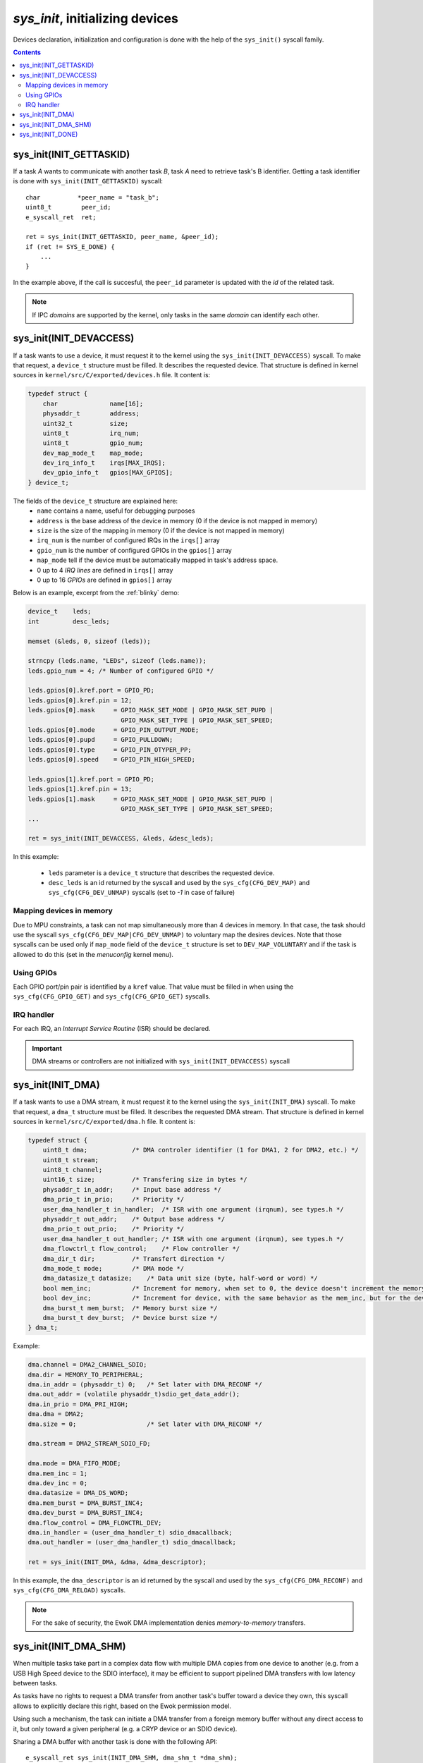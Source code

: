 .. _sys_init:

*sys_init*, initializing devices
--------------------------------

Devices declaration, initialization and configuration is done with the help of
the ``sys_init()`` syscall family.

.. contents::

sys_init(INIT_GETTASKID)
^^^^^^^^^^^^^^^^^^^^^^^^

If a task *A* wants to communicate with another task *B*, task *A* need
to retrieve task's B identifier.
Getting a task identifier is done with ``sys_init(INIT_GETTASKID)`` syscall: ::

    char          *peer_name = "task_b";
    uint8_t        peer_id;
    e_syscall_ret  ret;

    ret = sys_init(INIT_GETTASKID, peer_name, &peer_id);
    if (ret != SYS_E_DONE) {
        ...
    }

In the example above, if the call is succesful, the ``peer_id`` parameter is
updated with the *id* of the related task.

.. note:: If IPC *domains* are supported by the kernel, only tasks
          in the same *domain* can identify each other.


sys_init(INIT_DEVACCESS)
^^^^^^^^^^^^^^^^^^^^^^^^

If a task wants to use a device, it must request it to the kernel
using the ``sys_init(INIT_DEVACCESS)`` syscall.
To make that request, a ``device_t`` structure must be filled.
It describes the requested device. That structure is defined in kernel sources
in ``kernel/src/C/exported/devices.h`` file.
It content is:

.. code-block:: C

    typedef struct {
        char          	  name[16];
        physaddr_t    	  address;
        uint32_t      	  size;
        uint8_t       	  irq_num;
        uint8_t       	  gpio_num;
        dev_map_mode_t    map_mode;
        dev_irq_info_t    irqs[MAX_IRQS];
        dev_gpio_info_t   gpios[MAX_GPIOS];
    } device_t;

The fields of the ``device_t`` structure are explained here:
   * ``name`` contains a name, useful for debugging purposes
   * ``address`` is the base address of the device in memory (0 if the device
     is not mapped in memory)
   * ``size`` is the size of the mapping in memory (0 if the device is not
     mapped in memory)
   * ``irq_num`` is the number of configured IRQs in the ``irqs[]`` array
   * ``gpio_num`` is the number of configured GPIOs in the ``gpios[]`` array
   * ``map_mode`` tell if the device must be automatically mapped in task's
     address space.
   * 0 up to 4 *IRQ lines* are defined in ``irqs[]`` array
   * 0 up to 16 *GPIOs* are defined in ``gpios[]`` array

Below is an example, excerpt from the :ref:`blinky` demo:

.. code-block:: C

    device_t    leds;
    int         desc_leds;

    memset (&leds, 0, sizeof (leds));

    strncpy (leds.name, "LEDs", sizeof (leds.name));
    leds.gpio_num = 4; /* Number of configured GPIO */

    leds.gpios[0].kref.port = GPIO_PD;
    leds.gpios[0].kref.pin = 12;
    leds.gpios[0].mask     = GPIO_MASK_SET_MODE | GPIO_MASK_SET_PUPD |
                             GPIO_MASK_SET_TYPE | GPIO_MASK_SET_SPEED;
    leds.gpios[0].mode     = GPIO_PIN_OUTPUT_MODE;
    leds.gpios[0].pupd     = GPIO_PULLDOWN;
    leds.gpios[0].type     = GPIO_PIN_OTYPER_PP;
    leds.gpios[0].speed    = GPIO_PIN_HIGH_SPEED;

    leds.gpios[1].kref.port = GPIO_PD;
    leds.gpios[1].kref.pin = 13;
    leds.gpios[1].mask     = GPIO_MASK_SET_MODE | GPIO_MASK_SET_PUPD |
                             GPIO_MASK_SET_TYPE | GPIO_MASK_SET_SPEED;
    ...

    ret = sys_init(INIT_DEVACCESS, &leds, &desc_leds);

In this example:

   * ``leds`` parameter is a ``device_t`` structure that describes the
     requested device.
   * ``desc_leds`` is an id returned by the syscall and used by the
     ``sys_cfg(CFG_DEV_MAP)`` and ``sys_cfg(CFG_DEV_UNMAP)`` syscalls
     (set to *-1* in case of failure)


Mapping devices in memory
"""""""""""""""""""""""""
Due to MPU constraints, a task can not map simultaneously more than 4 devices
in memory. In that case, the task should use the syscall
``sys_cfg(CFG_DEV_MAP|CFG_DEV_UNMAP)`` to voluntary map the desires devices.
Note that those syscalls can be used only if ``map_mode`` field of the
``device_t`` structure is set to ``DEV_MAP_VOLUNTARY`` and if the task
is allowed to do this (set in the *menuconfig* kernel menu).

Using GPIOs
"""""""""""
Each GPIO port/pin pair is identified by a ``kref`` value. That value
must be filled in when using the ``sys_cfg(CFG_GPIO_GET)`` and
``sys_cfg(CFG_GPIO_GET)`` syscalls.

IRQ handler
"""""""""""
For each IRQ, an *Interrupt Service Routine* (ISR) should be declared.

.. important::
   DMA streams or controllers are not initialized with
   ``sys_init(INIT_DEVACCESS)`` syscall


sys_init(INIT_DMA)
^^^^^^^^^^^^^^^^^^

If a task wants to use a DMA stream, it must request it to the kernel
using the ``sys_init(INIT_DMA)`` syscall. 
To make that request, a ``dma_t`` structure must be filled.
It describes the requested DMA stream. That structure is defined in kernel
sources in ``kernel/src/C/exported/dma.h`` file.
It content is:

.. code-block:: C

    typedef struct {
        uint8_t dma;            /* DMA controler identifier (1 for DMA1, 2 for DMA2, etc.) */
        uint8_t stream;
        uint8_t channel;
        uint16_t size;          /* Transfering size in bytes */
        physaddr_t in_addr;     /* Input base address */
        dma_prio_t in_prio;     /* Priority */
        user_dma_handler_t in_handler;  /* ISR with one argument (irqnum), see types.h */
        physaddr_t out_addr;    /* Output base address */
        dma_prio_t out_prio;    /* Priority */
        user_dma_handler_t out_handler; /* ISR with one argument (irqnum), see types.h */
        dma_flowctrl_t flow_control;    /* Flow controller */
        dma_dir_t dir;          /* Transfert direction */
        dma_mode_t mode;        /* DMA mode */
        dma_datasize_t datasize;    /* Data unit size (byte, half-word or word) */
        bool mem_inc;           /* Increment for memory, when set to 0, the device doesn't increment the memory address at each read */
        bool dev_inc;           /* Increment for device, with the same behavior as the mem_inc, but for the device. Typically set to 0 when the DMA read (or write) to (from) a register */
        dma_burst_t mem_burst;  /* Memory burst size */
        dma_burst_t dev_burst;  /* Device burst size */
    } dma_t;

Example:

.. code-block:: C

    dma.channel = DMA2_CHANNEL_SDIO;
    dma.dir = MEMORY_TO_PERIPHERAL;
    dma.in_addr = (physaddr_t) 0;   /* Set later with DMA_RECONF */
    dma.out_addr = (volatile physaddr_t)sdio_get_data_addr();
    dma.in_prio = DMA_PRI_HIGH;
    dma.dma = DMA2;
    dma.size = 0;                   /* Set later with DMA_RECONF */

    dma.stream = DMA2_STREAM_SDIO_FD;

    dma.mode = DMA_FIFO_MODE;
    dma.mem_inc = 1;
    dma.dev_inc = 0;
    dma.datasize = DMA_DS_WORD;
    dma.mem_burst = DMA_BURST_INC4;
    dma.dev_burst = DMA_BURST_INC4;
    dma.flow_control = DMA_FLOWCTRL_DEV;
    dma.in_handler = (user_dma_handler_t) sdio_dmacallback;
    dma.out_handler = (user_dma_handler_t) sdio_dmacallback;

    ret = sys_init(INIT_DMA, &dma, &dma_descriptor);

In this example, the ``dma_descriptor`` is an id returned by the syscall and
used by the ``sys_cfg(CFG_DMA_RECONF)`` and ``sys_cfg(CFG_DMA_RELOAD)``
syscalls.

.. note::
  For the sake of security, the EwoK DMA implementation denies
  *memory-to-memory* transfers.

sys_init(INIT_DMA_SHM)
^^^^^^^^^^^^^^^^^^^^^^

When multiple tasks take part in a complex data flow with multiple DMA copies
from one device to another (e.g. from a USB High Speed device to the SDIO
interface), it may be efficient to support pipelined DMA transfers with low
latency between tasks.

As tasks have no rights to request a DMA transfer from another task's buffer
toward a device they own, this syscall allows to explicitly declare this
right, based on the Ewok permission model.

Using such a mechanism, the task can initiate a DMA transfer from a foreign
memory buffer without any direct access to it, but only toward a given peripheral (e.g. a
CRYP device or an SDIO device).

Sharing a DMA buffer with another task is done with the following API::

   e_syscall_ret sys_init(INIT_DMA_SHM, dma_shm_t *dma_shm);

Declaring a DMA SHM does not create a mapping of the other task's buffer in the
current task memory map. Only the DMA controller is able to access the other
task's buffer, as a source or destination of the transaction. The current task is
not able to read or write directly into the buffer. As the MEMORY_TO_MEMORY DMA
transaction is also forbidden, the task is not able to use the DMA to get back
its content from the DMA controller by requesting a copy into its own memory
map.

sys_init(INIT_DONE)
^^^^^^^^^^^^^^^^^^^

As previously described, this syscall locks the initialization phase and starts
the nominal phase of the task. From now on, the task can execute all syscalls
but the ``sys_init()`` one under its own permission condition.

Finalizing the initialization phase is done with the following API::

   e_syscall_ret sys_init(INIT_DONE);

